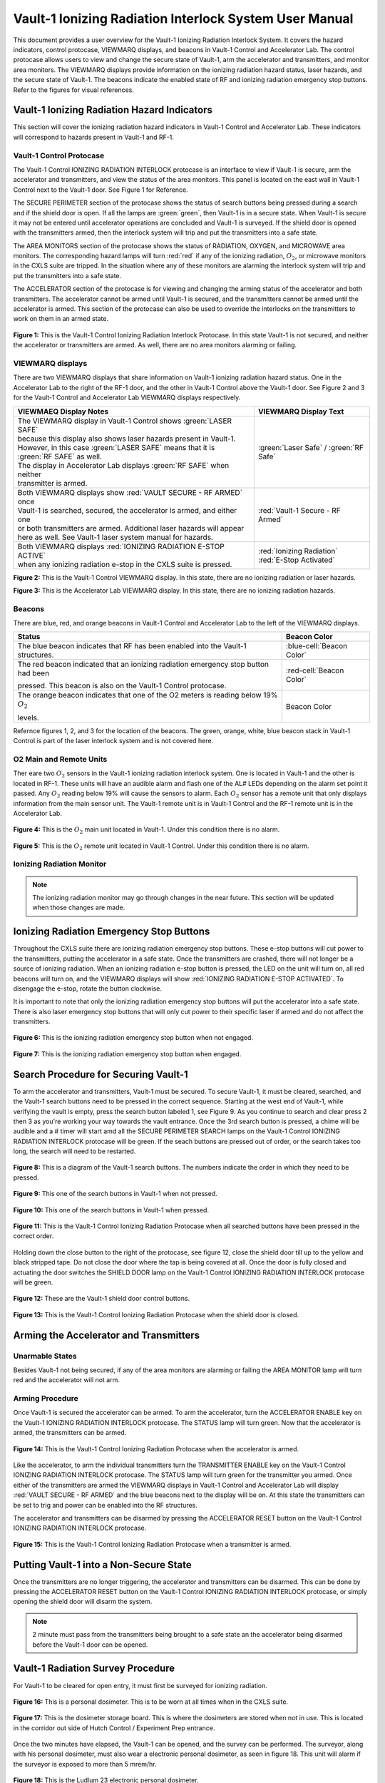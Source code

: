 Vault-1 Ionizing Radiation Interlock System User Manual
=======================================================

This document provides a user overview for the Vault-1 Ionizing Radiation Interlock System. 
It covers the hazard indicators, control protocase, VIEWMARQ displays, and beacons in Vault-1 Control and Accelerator Lab. 
The control protocase allows users to view and change the secure state of Vault-1, arm the accelerator and transmitters, and monitor area monitors. 
The VIEWMARQ displays provide information on the ionizing radiation hazard status, laser hazards, and the secure state of Vault-1. 
The beacons indicate the enabled state of RF and ionizing radiation emergency stop buttons. Refer to the figures for visual references.




Vault-1 Ionizing Radiation Hazard Indicators
--------------------------------------------

This section will cover the ionizing radiation hazard indicators in Vault-1 Control and Accelerator Lab. 
These indicators will correspond to hazards present in Vault-1 and RF-1.

Vault-1 Control Protocase
^^^^^^^^^^^^^^^^^^^^^^^^^

The Vault-1 Control IONIZING RADIATION INTERLOCK protocase is an interface to view if Vault-1 is secure, arm the accelerator and transmitters, and view the status of the area monitors. 
This panel is located on the east wall in Vault-1 Control next to the Vault-1 door. 
See Figure 1 for Reference.

The SECURE PERIMETER section of the protocase shows the status of search buttons being pressed during a search and if the shield door is open. 
If all the lamps are :green:`green`, then Vault-1 is in a secure state. When Vault-1 is secure it may not be entered until accelerator operations are concluded and Vault-1 is surveyed.
If the shield door is opened with the transmitters armed, then the interlock system will trip and put the transmitters into a safe state. 

The AREA MONITORS section of the protocase shows the status of RADIATION, OXYGEN, and MICROWAVE area monitors. 
The corresponding hazard lamps will turn :red:`red` if any of the ionizing radiation, :math:`O_{2}`, or microwave monitors in the CXLS suite are tripped. 
In the situation where any of these monitors are alarming the interlock system will trip and put the transmitters into a safe state.

The ACCELERATOR section of the protocase is for viewing and changing the arming status of the accelerator and both transmitters.
The accelerator cannot be armed until Vault-1 is secured, and the transmitters cannot be armed until the accelerator is armed.
This section of the protocase can also be used to override the interlocks on the transmitters to work on them in an armed state.


.. figure:: /images/user_docs/Vault-1_ionizing_radiation/Vault-1_protocase.jpg
    :scale: 20 %
    :align: center

    **Figure 1:** This is the Vault-1 Control Ionizing Radiation Interlock Protocase. In this state Vault-1 is not secured, and neither the accelerator or transmitters are armed.
    As well, there are no area monitors alarming or failing.


VIEWMARQ displays
^^^^^^^^^^^^^^^^^

There are two VIEWMARQ displays that share information on Vault-1 ionizing radiation hazard status. 
One in the Accelerator Lab to the right of the RF-1 door, and the other in Vault-1 Control above the Vault-1 door. 
See Figure 2 and 3 for the Vault-1 Control and Accelerator Lab VIEWMARQ displays respectively.

.. list-table:: 
    :header-rows: 1
    :align: center

    * - VIEWMAEQ Display Notes
      - VIEWMARQ Display Text
    * - | The VIEWMARQ display in Vault-1 Control shows :green:`LASER SAFE`
        | because this display also shows laser hazards present in Vault-1.
        | However, in this case :green:`LASER SAFE` means that it is :green:`RF SAFE` as well.
        | The display in Accelerator Lab displays :green:`RF SAFE` when neither
        | transmitter is armed.
      - :green:`Laser Safe` / :green:`RF Safe`
    * - | Both VIEWMARQ displays show :red:`VAULT SECURE - RF ARMED` once
        | Vault-1 is searched, secured, the accelerator is armed, and either one
        | or both transmitters are armed. Additional laser hazards will appear
        | here as well. See Vault-1 laser system manual for hazards.
      - :red:`Vault-1 Secure - RF Armed`
    * - | Both VIEWMARQ displays :red:`IONIZING RADIATION E-STOP ACTIVE`
        | when any ionizing radiation e-stop in the CXLS suite is pressed.
      - | :red:`Ionizing Radiation` 
        | :red:`E-Stop Activated`



.. leaving off here, attempting to put side by side images so that I can add even more with a less cluttered doc. 



.. .. figure:: /images/user_docs/Vault-1_ionizing_radiation/Vault-1_Control_VIEWMARQ.jpg
..     :scale: 20 %
..     :align: center

..     **Figure 2:** This is the Vault-1 Control VIEWMARQ display. In this state there are no ionizing radiation or laser hazards.

.. .. figure:: /images/user_docs/Vault-1_ionizing_radiation/Accelerator_lab_VIEWMARQ.jpg
..     :scale: 20 %
..     :align: center

..     **Figure 3:** This is the Accelerator Lab VIEWMARQ display. In this state there are no ionizing radiation hazards.

.. |image1| image:: /images/user_docs/Vault-1_ionizing_radiation/Vault-1_Control_VIEWMARQ.jpg
   :scale: 10%

.. |image2| image:: /images/user_docs/Vault-1_ionizing_radiation/Accelerator_lab_VIEWMARQ.jpg
   :scale: 10%

.. |image1| .. |image2|



**Figure 2:** This is the Vault-1 Control VIEWMARQ display. In this state, there are no ionizing radiation or laser hazards.

**Figure 3:** This is the Accelerator Lab VIEWMARQ display. In this state, there are no ionizing radiation hazards.




Beacons
^^^^^^^

There are blue, red, and orange beacons in Vault-1 Control and Accelerator Lab to the left of the VIEWMARQ displays.


.. This role was added because the file was not recognizing the custom.css orange-cell class without it.
.. role:: orange-cell

.. list-table::
    :header-rows: 1

    * - Status
      - Beacon Color
    * - The blue beacon indicates that RF has been enabled into the Vault-1 structures.
      - :blue-cell:`Beacon Color`
    * - The red beacon indicated that an ionizing radiation emergency stop button had been

        pressed. This beacon is also on the Vault-1 Control protocase.
      - :red-cell:`Beacon Color`
    * - The orange beacon indicates that one of the O2 meters is reading below 19% :math:`O_{2}`

        levels.
      - :orange-cell:`Beacon Color`

Refernce figures 1, 2, and 3 for the location of the beacons. 
The green, orange, white, blue beacon stack in Vault-1 Control is part of the laser interlock system and is not covered here.

O2 Main and Remote Units
^^^^^^^^^^^^^^^^^^^^^^^^

Ther eare two :math:`O_{2}` sensors in the Vault-1 ionizing radiation interlock system. 
One is located in Vault-1 and the other is located in RF-1. 
These units will have an audible alarm and flash one of the AL# LEDs depending on the alarm set point it passed. 
Any :math:`O_{2}` reading below 19% will cause the sensors to alarm. 
Each :math:`O_{2}` sensor has a remote unit that only displays information from the main sensor unit.
The Vault-1 remote unit is in Vault-1 Control and the RF-1 remote unit is in the Accelerator Lab.

.. figure:: /images/user_docs/Vault-1_ionizing_radiation/Vault-1_O2_main.jpg
    :scale: 20 %
    :align: center

    **Figure 4:** This is the :math:`O_{2}` main unit located in Vault-1. Under this condition there is no alarm.

.. figure:: /images/user_docs/Vault-1_ionizing_radiation/Vault-1_O2_remote.jpg
    :scale: 20 %
    :align: center

    **Figure 5:** This is the :math:`O_{2}` remote unit located in Vault-1 Control. Under this condition there is no alarm. 


Ionizing Radiation Monitor
^^^^^^^^^^^^^^^^^^^^^^^^^^

.. note:: 
    The ionizing radiation monitor may go through changes in the near future.
    This section will be updated when those changes are made.

Ionizing Radiation Emergency Stop Buttons
-----------------------------------------

Throughout the CXLS suite there are ionizing radiation emergency stop buttons. 
These e-stop buttons will cut power to the transmitters, putting the accelerator in a safe state.
Once the transmitters are crashed, there will not longer be a source of ionizing radiation.
When an ionizing radiation e-stop button is pressed, the LED on the unit will turn on, all red beacons will turn on, and the VIEWMARQ displays will show :red:`IONIZING RADIATION E-STOP ACTIVATED`.
To disengage the e-stop, rotate the button clockwise.

It is important to note that only the ionizing radiation emergency stop buttons will put the accelerator into a safe state. 
There is also laser emergency stop buttons that will only cut power to their specific laser if armed and do not affect the transmitters.

.. figure:: /images/user_docs/Vault-1_ionizing_radiation/Vault-1_estop_off.jpg
    :scale: 20 %
    :align: center

    **Figure 6:** This is the ionizing radiation emergency stop button when not engaged.

.. figure:: /images/user_docs/Vault-1_ionizing_radiation/Vault-1_estop_on.jpg
    :scale: 20 %
    :align: center

    **Figure 7:** This is the ionizing radiation emergency stop button when engaged.

Search Procedure for Securing Vault-1
-------------------------------------

To arm the accelerator and transmitters, Vault-1 must be secured. 
To secure Vault-1, it must be cleared, searched, and the Vault-1 search buttons need to be pressed in the correct sequence. 
Starting at the west end of Vault-1, while verifying the vault is empty, press the search button labeled 1, see Figure 9. 
As you continue to search and clear press 2 then 3 as you're working your way towards the vault entrance. 
Once the 3rd search button is pressed, a chime will be audible and a # timer will start amd all the SECURE PERIMETER SEARCH lamps on the Vault-1 Control IONIZING RADIATION INTERLOCK protocase will be green. 
If the seach buttons are pressed out of order, or the search takes too long, the search will need to be restarted.

.. figure:: /images/user_docs/Vault-1_ionizing_radiation/Vault1_Search_Buttons.png
    :scale: 35 %
    :align: center

    **Figure 8:** This is a diagram of the Vault-1 search buttons. The numbers indicate the order in which they need to be pressed.

.. figure:: /images/user_docs/Vault-1_ionizing_radiation/Vault-1_search_off.jpg
    :scale: 20 %
    :align: center

    **Figure 9:** This one of the search buttons in Vault-1 when not pressed.

.. figure:: /images/user_docs/Vault-1_ionizing_radiation/Vault-1_search_on.jpg
    :scale: 20 %
    :align: center

    **Figure 10:** This one of the search buttons in Vault-1 when pressed.

.. figure:: /images/user_docs/Vault-1_ionizing_radiation/Vault-1_searched.jpg
    :scale: 20 %
    :align: center

    **Figure 11:** This is the Vault-1 Control Ionizing Radiation Protocase when all searched buttons have been pressed in the correct order.

Holding down the close button to the right of the protocase, see figure 12, close the shield door till up to the yellow and black stripped tape.
Do not close the door where the tap is being covered at all.  
Once the door is fully closed and actuating the door switches the SHIELD DOOR lamp on the Vault-1 Control IONIZING RADIATION INTERLOCK protocase will be green.

.. figure:: /images/user_docs/Vault-1_ionizing_radiation/Vault-1_door_buttons.jpg
    :scale: 20 %
    :align: center

    **Figure 12:** These are the Vault-1 shield door control buttons. 

.. figure:: /images/user_docs/Vault-1_ionizing_radiation/Vault-1_door.jpg
    :scale: 20 %
    :align: center

    **Figure 13:** This is the Vault-1 Control Ionizing Radiation Protocase when the shield door is closed.

Arming the Accelerator and Transmitters
---------------------------------------

Unarmable States
^^^^^^^^^^^^^^^^

Besides Vault-1 not being secured, if any of the area monitors are alarming or failing the AREA MONITOR lamp will turn red and the accelerator will not arm. 

Arming Procedure
^^^^^^^^^^^^^^^^

Once Vault-1 is secured the accelerator can be armed. 
To arm the accelerator, turn the ACCELERATOR ENABLE key on the Vault-1 IONIZING RADIATION INTERLOCK protocase. 
The STATUS lamp will turn green. Now that the accelerator is armed, the transmitters can be armed.

.. figure:: /images/user_docs/Vault-1_ionizing_radiation/Vault-1_protocase_accelerator_armed.jpg
    :scale: 20 %
    :align: center

    **Figure 14:** This is the Vault-1 Control Ionizing Radiation Protocase when the accelerator is armed.

Like the accelerator, to arm the individual transmitters turn the TRANSMITTER ENABLE key on the Vault-1 Control IONIZING RADIATION INTERLOCK protocase. 
The STATUS lamp will turn green for the transmitter you armed. 
Once either of the transmitters are armed the VIEWMARQ displays in Vault-1 Control and Accelerator Lab will display :red:`VAULT SECURE - RF ARMED` and the blue beacons next to the display will be on.
At this state the transmitters can be set to trig and power can be enabled into the RF structures.

The accelerator and transmitters can be disarmed by pressing the ACCELERATOR RESET button on the Vault-1 Control IONIZING RADIATION INTERLOCK protocase.

.. figure:: /images/user_docs/Vault-1_ionizing_radiation/Vault-1_protocase_transmitter_armed.jpg
    :scale: 20 %
    :align: center

    **Figure 15:** This is the Vault-1 Control Ionizing Radiation Protocase when a transmitter is armed.


Putting Vault-1 into a Non-Secure State
---------------------------------------

Once the transmitters are no longer triggering, the accelerator and transmitters can be disarmed.
This can be done by pressing the ACCELERATOR RESET button on the Vault-1 Control IONIZING RADIATION INTERLOCK protocase, or simply opening the shield door will disarm the system.

.. note::
     2 minute must pass from the transmitters being brought to a safe state an the accelerator being disarmed before the Vault-1 door can be opened.

Vault-1 Radiation Survey Procedure
----------------------------------

For Vault-1 to be cleared for open entry, it must first be surveyed for ionizing radiation. 


.. figure:: /images/radiation_survey/dosimeter.png
    :align: center

    **Figure 16:** This is a personal dosimeter. 
    This is to be worn at all times when in the CXLS suite. 

.. figure:: /images/radiation_survey/dosimeter_board.jpg
    :align: center

    **Figure 17:** This is the dosimeter storage board. 
    This is where the dosimeters are stored when not in use. 
    This is located in the corridor out side of Hutch Control / Experiment Prep entrance.


Once the two minutes have elapsed, the Vault-1 can be opened, and the survey can be performed. 
The surveyor, along with his personal dosimeter, must also wear a electronic personal dosimeter, as seen in figure 18. 
This unit will alarm if the surveyor is exposed to more than 5 mrem/hr.


.. figure:: /images/radiation_survey/Ludlum_23.png
    :align: center

    **Figure 18:** This is the Ludlum 23 electronic personal dosimeter.

.. figure:: /images/radiation_survey/wearing_epd.png
    :align: center

    **Figure 19:** This is how the electronic personal dosimeter is to be worn. 
    The screen of the unit is supposed to face the body.

.. figure:: /images/radiation_survey/draw_holding_ludlum.png
    :align: center

    **Figure 20:** This is the draw holding the Ludlum 9DP.


To perform the survey, the Ludlum 9DP is used to measure the gamma dose rate.
Once Vault-1 shield door is opened, they surveyor should slowly enter, watching the readings. 
Go down the beam line, slowly scanning around inch away from the beam line.
If any element reads above 20 :math:`\mu R` / hr, scan from 30 cm away to verify the area if not above background from normal viewing distance. 

.. figure:: /images/radiation_survey/Ludlum_9DP.png
    :align: center

    **Figure 21:** This is the Ludlum 9DP pressurized ionization chamber.

.. figure:: /images/radiation_survey/cabinet_holding_ludlum.jpg
    :align: center

    **Figure 22:** This is the cabinet holding the Ludlum 9DP.

Once the Vault-1 radiation survey is completed, and it is verified that there are no elevated levels of ionizing radiation, Vault-1 can be entered by anyone.



Overriding the Transmitters to Work in an Armed State
-----------------------------------------------------

When the transmitters are armed, attempting to remove the side panels for maintenance will cause the transmitters to lose power. 
If work needs to be done on the transmitters in an armed state, you must override the interlocks on the transmitters. 
To do this turn the OVERRIDE key on the Vault-1 Control IONIZING RADIATION INTERLOCK protocase. 
The STATUS lamp for the transmitter in override will turn orange. 
In this state, working on the armed transmitters will not cause the interlocks to trip.

.. figure:: /images/user_docs/Vault-1_ionizing_radiation/Vault-1_protocase_transmitter_override.jpg
    :scale: 20 %
    :align: center

    **Figure 23:** This is the Vault-1 Control Ionizing Radiation Protocase when a transmitter is in override.